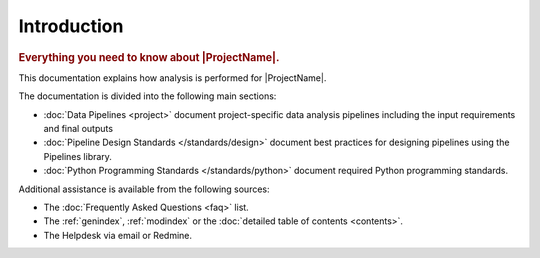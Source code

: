 Introduction
============

.. rubric:: Everything you need to know about |ProjectName|.

This documentation explains how analysis is performed for |ProjectName|.

The documentation is divided into the following main sections:

* :doc:`Data Pipelines <project>` document project-specific data analysis pipelines including the input requirements
  and final outputs

* :doc:`Pipeline Design Standards </standards/design>` document best practices for
  designing pipelines using the Pipelines library.

* :doc:`Python Programming Standards </standards/python>` document required Python programming standards.

Additional assistance is available from the following sources:

* The :doc:`Frequently Asked Questions <faq>` list.

* The :ref:`genindex`, :ref:`modindex` or the :doc:`detailed table of contents <contents>`.

* The Helpdesk via email or Redmine.
